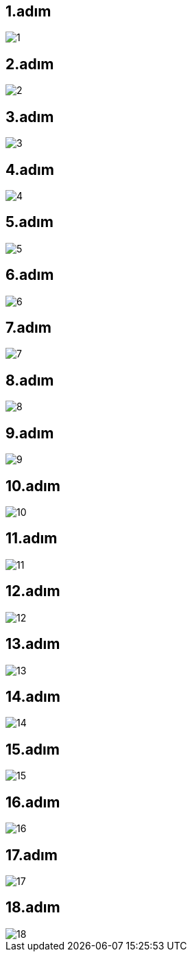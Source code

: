 == 1.adım
image::linuxfoto/1.jpg[]
== 2.adım
image::linuxfoto/2.jpg[]
== 3.adım
image::linuxfoto/3.jpg[]
== 4.adım
image::linuxfoto/4.jpg[]
== 5.adım
image::linuxfoto/5.jpg[]
== 6.adım
image::linuxfoto/6.jpg[]
== 7.adım
image::linuxfoto/7.jpg[]
== 8.adım
image::linuxfoto/8.jpg[]
== 9.adım
image::linuxfoto/9.jpg[]
== 10.adım
image::linuxfoto/10.jpg[]
== 11.adım
image::linuxfoto/11.jpg[]
== 12.adım
image::linuxfoto/12.jpg[]
== 13.adım
image::linuxfoto/13.jpg[]
== 14.adım
image::linuxfoto/14.jpg[]
== 15.adım
image::linuxfoto/15.jpg[]
== 16.adım
image::linuxfoto/16.jpg[]
== 17.adım
image::linuxfoto/17.jpg[]
== 18.adım
image::linuxfoto/18.jpg[]
